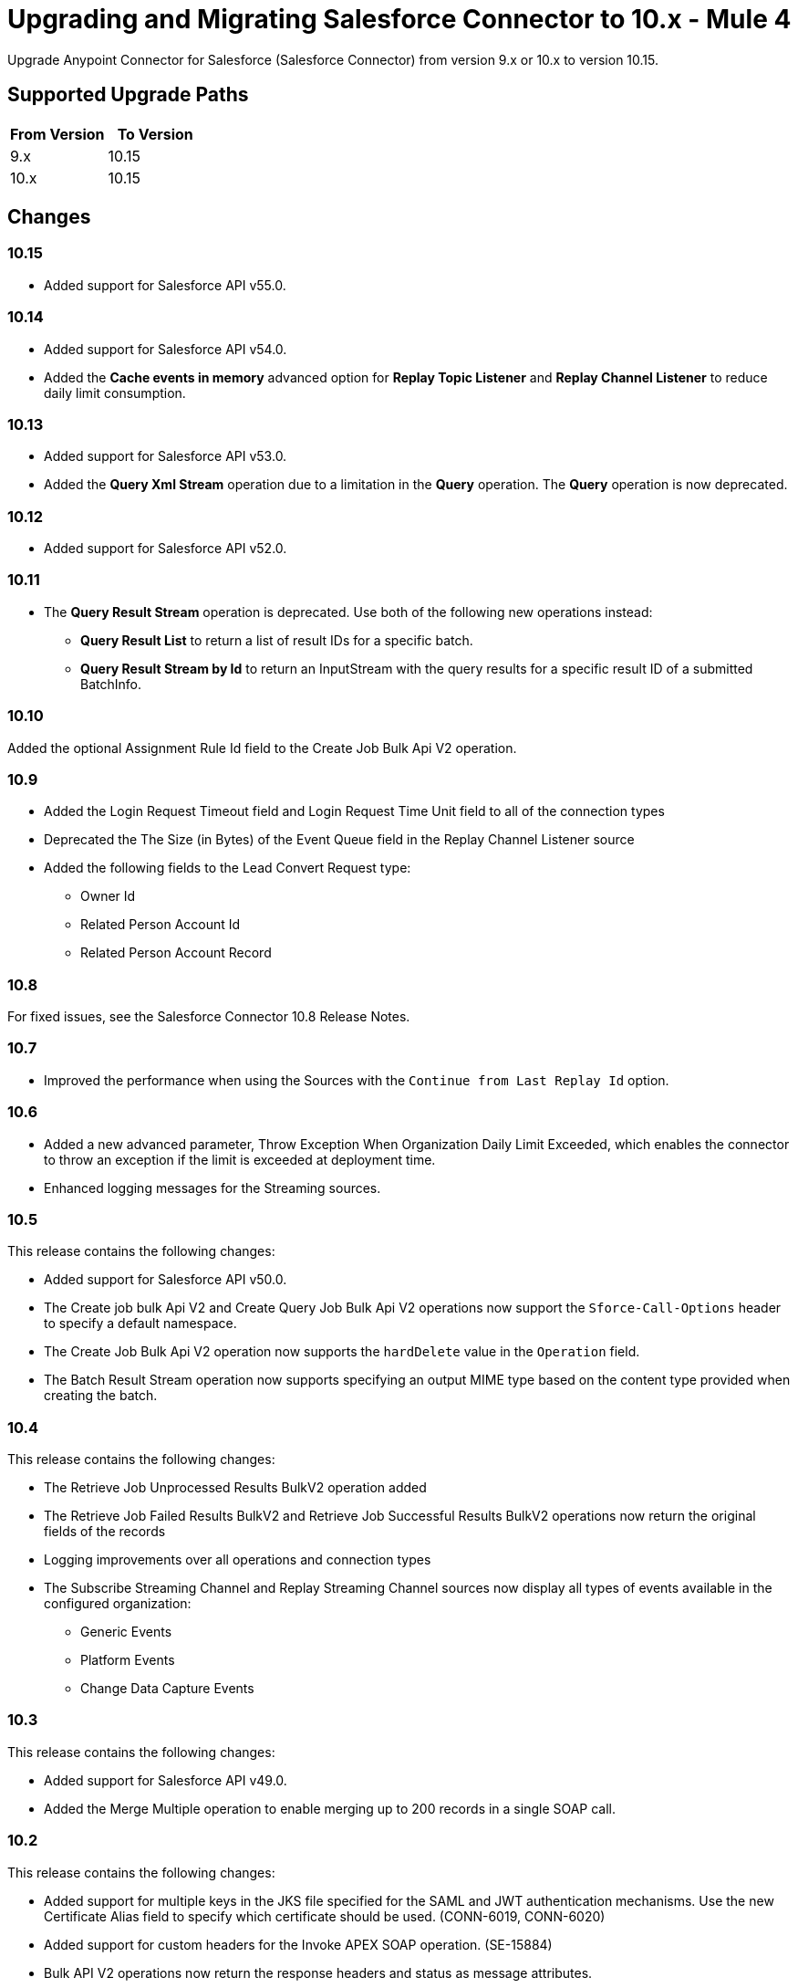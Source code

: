 = Upgrading and Migrating Salesforce Connector to 10.x - Mule 4


Upgrade Anypoint Connector for Salesforce (Salesforce Connector) from version 9.x or 10.x to version 10.15.

== Supported Upgrade Paths

[%header,cols="50a,50a"]
|===
|From Version | To Version
|9.x |10.15
|10.x |10.15
|===

== Changes

=== 10.15

* Added support for Salesforce API v55.0.

=== 10.14

* Added support for Salesforce API v54.0.
* Added the *Cache events in memory* advanced option for *Replay Topic Listener* and *Replay Channel Listener* to reduce daily limit consumption.

=== 10.13

* Added support for Salesforce API v53.0.
* Added the *Query Xml Stream* operation due to a limitation in the *Query* operation. The *Query* operation is now deprecated.

=== 10.12

* Added support for Salesforce API v52.0.

=== 10.11

* The *Query Result Stream* operation is deprecated. Use both of the following new operations instead:
** *Query Result List* to return a list of result IDs for a specific batch.
** *Query Result Stream by Id* to return an InputStream with the query results for a specific result ID of a submitted BatchInfo.

=== 10.10

Added the optional Assignment Rule Id field to the Create Job Bulk Api V2 operation.

=== 10.9

* Added the Login Request Timeout field and Login Request Time Unit field to all of the connection types
*  Deprecated the The Size (in Bytes) of the Event Queue field in the Replay Channel Listener source
* Added the following fields to the Lead Convert Request type:
** Owner Id
** Related Person Account Id
** Related Person Account Record

=== 10.8

For fixed issues, see the Salesforce Connector 10.8 Release Notes.

=== 10.7

* Improved the performance when using the Sources with the `Continue from Last Replay Id` option.

=== 10.6

* Added a new advanced parameter, Throw Exception When Organization Daily Limit Exceeded, which enables the connector to throw an exception if the limit is exceeded at deployment time.
* Enhanced logging messages for the Streaming sources.

=== 10.5

This release contains the following changes:

* Added support for Salesforce API v50.0.
* The Create job bulk Api V2 and Create Query Job Bulk Api V2 operations now support the `Sforce-Call-Options` header to specify a default namespace.
* The Create Job Bulk Api V2 operation now supports the `hardDelete` value in the `Operation` field.
* The Batch Result Stream operation now supports specifying an output MIME type based on the content type provided when creating the batch.

=== 10.4

This release contains the following changes:

* The Retrieve Job Unprocessed Results BulkV2 operation added
* The Retrieve Job Failed Results BulkV2 and Retrieve Job Successful Results BulkV2 operations now return the original fields of the records
* Logging improvements over all operations and connection types
* The Subscribe Streaming Channel and Replay Streaming Channel sources now display all types of events available in the configured organization:
** Generic Events
** Platform Events
** Change Data Capture Events

=== 10.3

This release contains the following changes:

* Added support for Salesforce API v49.0.
* Added the Merge Multiple operation to enable merging up to 200 records in a single SOAP call.

=== 10.2

This release contains the following changes:

* Added support for multiple keys in the JKS file specified for the SAML and JWT authentication mechanisms. Use the new Certificate Alias field to specify which certificate should be used. (CONN-6019, CONN-6020)
* Added support for custom headers for the Invoke APEX SOAP operation. (SE-15884)
* Bulk API V2 operations now return the response headers and status as message attributes.

=== 10.1

This release contains the following changes:

* Added support for API v48.0.
* Added support for subscribing to these newly-added platform events: FOStatusChangedEvent, OrderSummaryCreatedEvent, and OrderSumStatusChangedEvent.
* Added support for using the new RecordVisibilityContext clause when using the WITH filteringExpression in a query.

=== 10.0

This release contains the following changes:

* Removed deprecated connection types
* Made the following changes to some operations:
 ** Merged multiple operations into one
 ** Renamed some operations and parameters
 ** Changed some operation return types
* Redesigned the Replay ID functionality
* Changed the Mule TLS Context usage
* Improved the error types
* Removed the dependency on the Dozer library
* Removed the keep alive feature as a configurable option
+
The connector now automatically performs one API call every
14 minutes (Salesforce minimum TTL is 15 minutes), so the session no longer expires.

=== Changes in Connection Types

Salesforce Connector 10.x contains the following changes to connection types:

* Removed the following connection types:
** Username Password
** Basic Username Password
* Added connection pool functionality to improve multi-threading support.
+
With this functionality, each request sent to the API has its own headers and read timeout, which prevents the operation headers from being overridden with the wrong values when operations are executed simultaneously.
* Added a new *Security* tab for configuring TLS.
* Reordered the parameters to be more intuitive.
* Moved the `Read timeout` parameter from the provider configuration to the connector configuration.
* Removed the following parameters from the connector configuration:
** `Advanced reconnection params`
** `Allow field truncation support`
** `Assignment rule id`
** `Batch Sobject max depth`
** `Can clear fields by updating field value to null` +
In Salesforce Connector 10.x, to clear a field, you must use an `Update` or `Upsert` request and set the name of the fields you want to nullify in the *fieldsToNull* field.
** `Client id`
** `Disable session invalidation`
** `Time object store`
** `Use default rule`

== Changed Operations, Sources, Parameters, and Return Types

In Salesforce Connector 10.x, all operations contain the following new parameters:

* `Time unit`
* `Read timeout`

NOTE: The `Resume from the last Replay Id` parameter for the Replay Channel Listener and Replay Topic Listener operations does not work the first time you upgrade to version 10.5 because of changes in the underlying implementation. The first time you run the migrated app, the app fetches events based on the value of the `Replay Option` Parameters. On subsequent restarts, the app uses the Resume from the Last Replay Id functionality and continues as expected.

The following table shows other changes to operation names, input parameters, and return types:

// [cols="50,50"]
[%header%autowidth.spread]
|===
|Salesforce 9.x Operation | Changes in Salesforce 10.x

| Abort job v 2
a| Operation is now called Abort job bulk api v 2.

| Abort query job
a|  * Operation is now called Abort query job bulk api v 2.
* `Query job id` parameter is now called `Id`.

| Batch result
a| Return type is now Bulk Operation Result, which can be integrated with the Batch scope.

| Batch result stream
a| Return type is now InputStream.

| Create
a| Return type is now Bulk Operation Result, which can be integrated with the Batch scope.

| Delete
a| Return type is now Bulk Operation Result, which can be integrated with the Batch scope.

| Find duplicates by ids
a| Return type is now Ids List.

| Get all jobs v 2
a| * Operation is now called Get all jobs bulk api v 2.
* `Is pk chunking enabled` parameter is now called `Pk Chunking`.

| Get all query jobs
a| * Operation is now called Get all query jobs bulk api v 2.
* `Is pk chunking enabled` parameter is now called `Pk Chunking`.

| Get bulk job state bulk v 2
a| Operation is now called Get job state bulk api v 2.

| Get deleted
a| * Duration parameter is replaced by the `Start Date` and `End Date` parameters.
* `Type` parameter is now called `Object type`.

| Get query job info
a| * Operation is now called Get query job info bulk api v 2.
* `Query job` id parameter is now called `Id`.

| Get query job result
a| * Operation is now called Get query job result bulk api v 2.
* `Query job id` parameter is now called `Id`.

| Get updated objects
a| * `Initial Time Window` parameter is replaced by the `Start Date` and `End Date` parameters.
* `Type` parameter is now called `Object Type`.
* `Fields` and `Update Header` parameters were removed.
* Operation now returns only the IDs of the objects that were updated and the latest date covered.
+
** To obtain field values for the updated objects, use this operation followed by the Retrieve operation.
+
** To track the previous time updated objects were queried, save and retrieve values from the Object Store connector manually.
| Replay channel
a| Operation is now called Replay channel listener.

| Replay topic
a| Operation is now called Replay topic listener.

| Retrieve record failure bulk v 2
a| Operation is now called Retrieve job failed result bulk v 2.

| Retrieve record success bulk v 2
a| Operation is now called Retrieve job successful result bulk v 2.

| Subscribe channel
| Operation is now called Subscribe channel listener.

| Subscribe topic
| Operation is now called Subscribe topic listener.

| Update
a| Return type is now Bulk Operation Result, which can be integrated with the Batch scope.

| Upsert
a| `Type` parameter is now called `Object Type`.

|===

== Changes in Operations Metadata

There are no changes related to keys, input metadata, or output metadata.

== Removed Operations

The following operations were removed from Salesforce Connector 10.x:

//[cols="15%,35%,15%]
|===
|Removed Operation |Functionality Covered By

| Bulk info | Batch info operation
| Bulk info list | Batch info list operation
| Bulk result | Batch result operation
| Bulk result stream| Batch result stream operation
|Create bulk | Create job operation with an `insert` parameter and a Create Batch operation
| Create bulk for query | Create batch for query operation| Create single | Create operation
| Create multiple | Create operation
| Create multiple batch | Create batch operation
| Create multiple batch stream | Create batch stream operation
| Create multiple bulk | Create Job operation with a `create`
 parameter and a Create batch operation
 | Delete multiple | Delete operation
| Get deleted range | Get deleted objects operation
| Get updated | Get updated objects operation
| Hard delete bulk | Create Job operation with a `hardDelete` parameter and a Create batch operation
| Hard delete multiple | Create Job with a `hardDelete` parameter and a Create batch operation
| Query multiple result stream | Query result stream operation
| Query single | Query operation
| Non paginated query | Query operation
| Update bulk | Create job operation with an `update` parameter and a Create Batch operation
| Update multiple | Update operation
| Update multiple bulk | Create Job operation with an `update` parameter and a Create batch operation
| Update single	| Update operation| Delete multiple | Delete
| Upsert bulk | Create Job operation with an `upsert` parameter and a Create Batch operation
| Upsert multiple | Upsert operation
| Upsert multiple bulk | Create Job operation with an `upsert` parameter and a Create batch operation
| Get session id | This operation exposed the internal session ID used by the connector. This could impact the connection life-cycle with regular usage of the connector. It is recommended that you re-implement using the connector functionality.
|===

== Upgrade Prerequisites

Before you perform the upgrade, you must:

. Create a backup of your files, data, and configuration in case you need to restore to the previous version.
. Install Salesforce Connector 10.x to replace the Salesforce operations that were previously included in Salesforce Connector 9.x.

== Upgrade Steps

Follow these steps to perform the upgrade from Salesforce Connector v9.x to Salesforce Connector v10.x:

. In Anypoint Studio, create a Mule project.
. In the Mule Palette view, click *Search in Exchange*.
. In the *Add Dependencies to Project* window, enter `Salesforce` in the search field.
. In the *Available modules* section, select *Salesforce Connector - Mule 4* and click *Add*.
. Click *Finish*.
. Verify that the `salesforce-connector` dependency version is `10.x.x` in the `pom.xml` file, where `x.x` is the minor release and patch version number. For example, if you are upgrading to v10.0, the dependency version in the `pom.xml` file should be `10.0.0`.

Studio upgrades the connector automatically.


== Verify the Upgrade

After you install the latest version of the connector, follow these steps to verify the upgrade:

. In Studio, verify that there are no errors in the *Problems* or *Console* views.
. Check the project `pom.xml` file and verify that there are no problems.
. Test the connection and verify that the operations work.

== Troubleshooting

If there are problems with caching the parameters and caching the metadata, try restarting Studio.

== Revert the Upgrade

If it is necessary to revert to the previous version of Salesforce Connector, change the `salesforce-connector` dependency version in the project's `pom.xml` file to the previous version.

You must update the project's `pom.xml` file in Anypoint Studio.

== See Also

* xref:connectors::introduction/introduction-to-anypoint-connectors.adoc[Introduction to Anypoint Connectors]
* https://help.mulesoft.com[MuleSoft Help Center]
